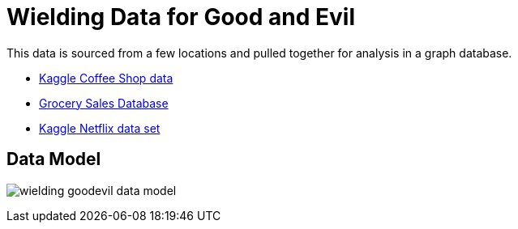 = Wielding Data for Good and Evil

This data is sourced from a few locations and pulled together for analysis in a graph database.

* https://www.kaggle.com/datasets/ylchang/coffee-shop-sample-data-1113[Kaggle Coffee Shop data^]
* https://www.kaggle.com/datasets/andrexibiza/grocery-sales-dataset[Grocery Sales Database^]
* https://www.kaggle.com/datasets/victorsoeiro/netflix-tv-shows-and-movies[Kaggle Netflix data set^]

== Data Model

image:wielding-goodevil-data-model.png[]
